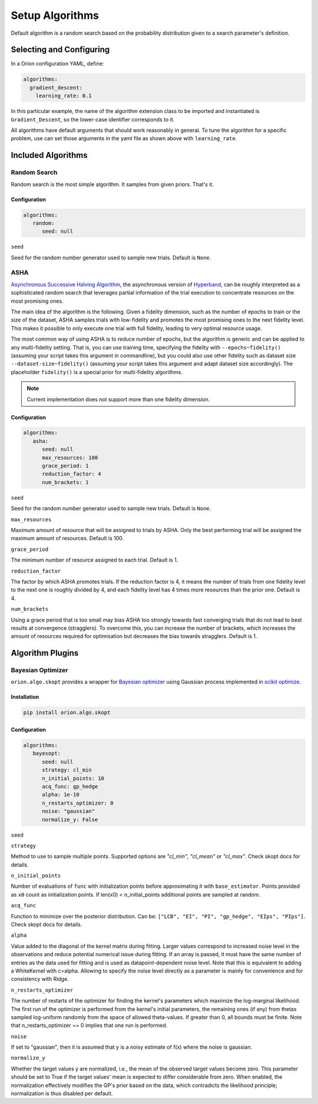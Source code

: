 ****************
Setup Algorithms
****************

Default algorithm is a random search based on the probability
distribution given to a search parameter's definition.

Selecting and Configuring
=========================

In a Oríon configuration YAML, define:

.. code-block:: yaml

   algorithms:
     gradient_descent:
       learning_rate: 0.1

In this particular example, the name of the algorithm extension class to be
imported and instantiated is ``Gradient_Descent``, so the lower-case identifier
corresponds to it.

All algorithms have default arguments that should work reasonably in general.
To tune the algorithm for a specific problem, use can set those arguments in the
yaml file as shown above with ``learning_rate``.

Included Algorithms
===================

Random Search
-------------

Random search is the most simple algorithm. It samples from given priors. That's it.

Configuration
~~~~~~~~~~~~~

.. code-block:: yaml

     algorithms: 
        random:
           seed: null


``seed``

Seed for the random number generator used to sample new trials. Default is ``None``.

ASHA
----

`Asynchronous Successive Halving Algorithm`_, the asynchronous version of
`Hyperband`_, can be roughly interpreted as a sophisticated random search that leverages
partial information of the trial execution to concentrate resources on the
most promising ones.

The main idea of the algorithm is the following. Given a fidelity dimension, such as
the number of epochs to train or the size of the dataset, ASHA samples trials
with low-fidelity and promotes the most promising ones to the next fidelity level.
This makes it possible to only execute one trial with full fidelity, leading
to very optimal resource usage.

The most common way of using ASHA is to reduce number of epochs,
but the algorithm is generic and can be applied to any multi-fidelity setting.
That is, you can use training time, specifying the fidelity with ``--epochs~fidelity()``
(assuming your script takes this argument in commandline), but you could also use other fidelity
such as dataset size ``--dataset-size~fidelity()`` (assuming your script takes this argument and
adapt dataset size accordingly). The placeholder ``fidelity()`` is a special prior for
multi-fidelity algorithms.


.. _asynchronous successive halving algorithm: https://arxiv.org/abs/1810.05934
.. _Hyperband: https://arxiv.org/abs/1603.06560

.. note::

   Current implementation does not support more than one fidelity dimension.

Configuration
~~~~~~~~~~~~~

.. code-block:: yaml

     algorithms:
        asha:
           seed: null
           max_resources: 100
           grace_period: 1
           reduction_factor: 4
           num_brackets: 1

``seed``

Seed for the random number generator used to sample new trials. Default is ``None``.


``max_resources``

Maximum amount of resource that will be assigned to trials by ASHA. Only the best
performing trial will be assigned the maximum amount of resources. Default is 100.

``grace_period``

The minimum number of resource assigned to each trial. Default is 1.

``reduction_factor``

The factor by which ASHA promotes trials. If the reduction factor is 4, it means
the number of trials from one fidelity level to the next one is roughly divided by 4, and
each fidelity level has 4 times more resources than the prior one. Default is 4.

``num_brackets``

Using a grace period that is too small may bias ASHA too strongly towards fast
converging trials that do not lead to best results at convergence (stragglers).
To overcome this, you can increase the number of brackets, which increases the amount of resources
required for optimisation but decreases the bias towards stragglers. Default is 1.


Algorithm Plugins
=================

Bayesian Optimizer
------------------

``orion.algo.skopt`` provides a wrapper for `Bayesian optimizer`_ using Gaussian process implemented
in `scikit optimize`_.

.. _scikit optimize: https://scikit-optimize.github.io/
.. _bayesian optimizer: https://scikit-optimize.github.io/#skopt.Optimizer

Installation
~~~~~~~~~~~~

.. code-block:: sh

   pip install orion.algo.skopt

Configuration
~~~~~~~~~~~~~

.. code-block:: yaml

     algorithms:
        bayesopt:
           seed: null
           strategy: cl_min
           n_initial_points: 10
           acq_func: gp_hedge
           alpha: 1e-10
           n_restarts_optimizer: 0
           noise: "gaussian"
           normalize_y: False

``seed``


``strategy``

Method to use to sample multiple points.
Supported options are `"cl_min"`, `"cl_mean"` or `"cl_max"`.
Check skopt docs for details.

``n_initial_points``

Number of evaluations of ``func`` with initialization points
before approximating it with ``base_estimator``. Points provided as
``x0`` count as initialization points. If len(x0) < n_initial_points
additional points are sampled at random.

``acq_func``

Function to minimize over the posterior distribution. Can be:
``["LCB", "EI", "PI", "gp_hedge", "EIps", "PIps"]``. Check skopt
docs for details.

``alpha``

Value added to the diagonal of the kernel matrix during fitting.
Larger values correspond to increased noise level in the observations
and reduce potential numerical issue during fitting. If an array is
passed, it must have the same number of entries as the data used for
fitting and is used as datapoint-dependent noise level. Note that this
is equivalent to adding a WhiteKernel with c=alpha. Allowing to specify
the noise level directly as a parameter is mainly for convenience and
for consistency with Ridge.

``n_restarts_optimizer``

The number of restarts of the optimizer for finding the kernel's
parameters which maximize the log-marginal likelihood. The first run
of the optimizer is performed from the kernel's initial parameters,
the remaining ones (if any) from thetas sampled log-uniform randomly
from the space of allowed theta-values. If greater than 0, all bounds
must be finite. Note that n_restarts_optimizer == 0 implies that one
run is performed.

``noise``

If set to "gaussian", then it is assumed that y is a noisy estimate of f(x) where the
noise is gaussian.

``normalize_y``

Whether the target values y are normalized, i.e., the mean of the
observed target values become zero. This parameter should be set to
True if the target values' mean is expected to differ considerable from
zero. When enabled, the normalization effectively modifies the GP's
prior based on the data, which contradicts the likelihood principle;
normalization is thus disabled per default.
